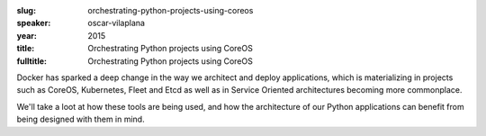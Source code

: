 :slug: orchestrating-python-projects-using-coreos
:speaker: oscar-vilaplana
:year: 2015
:title: Orchestrating Python projects using CoreOS
:fulltitle: Orchestrating Python projects using CoreOS

Docker has sparked a deep change in the way we architect and deploy applications, which is materializing in projects such as CoreOS, Kubernetes, Fleet and Etcd as well as in Service Oriented architectures becoming more commonplace.

We'll take a loot at how these tools are being used, and how the architecture of our Python applications can benefit from being designed with them in mind.
